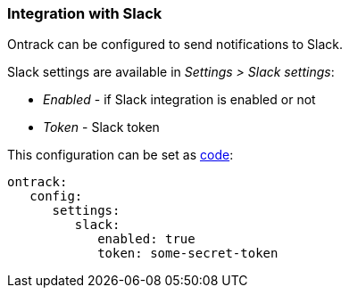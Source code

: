 [[slack]]
=== Integration with Slack

Ontrack can be configured to send notifications to Slack.

Slack settings are available in _Settings > Slack settings_:

* _Enabled_ - if Slack integration is enabled or not
* _Token_ - Slack token

This configuration can be set as <<casc,code>>:

[source,yaml]
----
ontrack:
   config:
      settings:
         slack:
            enabled: true
            token: some-secret-token
----

